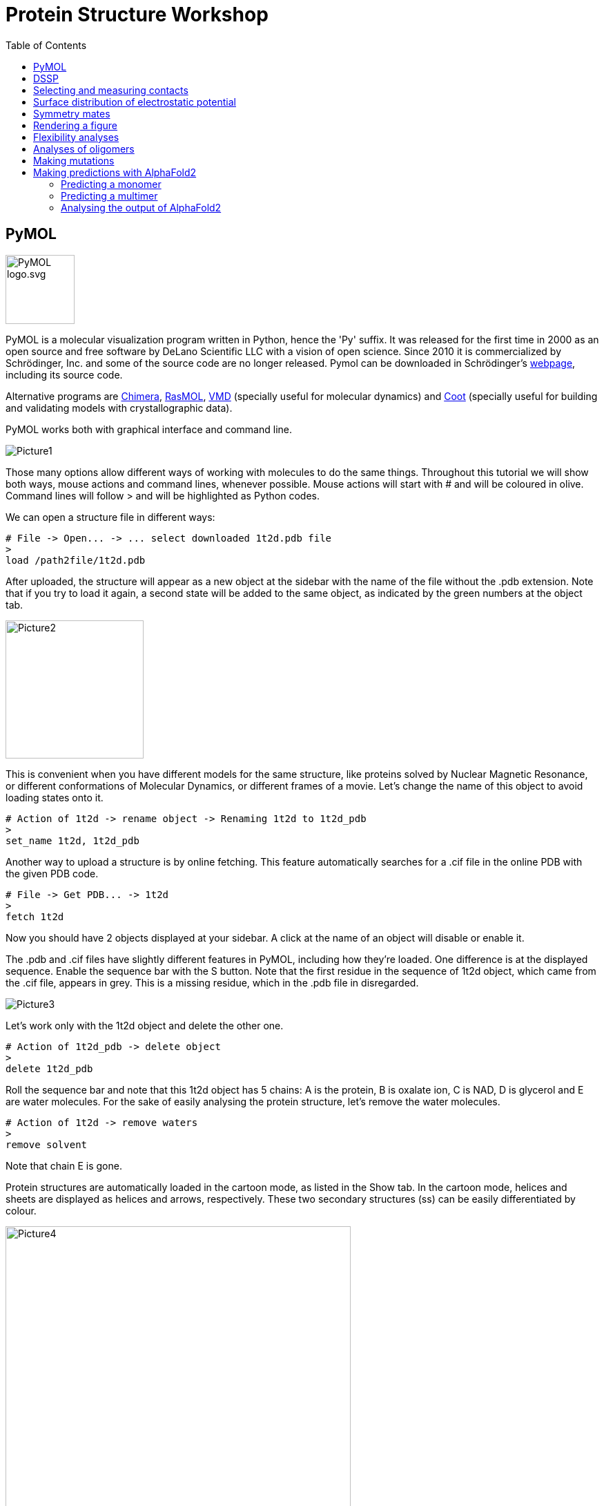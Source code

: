 = Protein Structure Workshop
:icons: font
:source-highlighter: rouge
:toc: left


== PyMOL
image::Pictures/PyMOL_logo.svg.png[width=100]
PyMOL is a molecular visualization program written in Python, hence the 'Py' suffix.
It was released for the first time in 2000 as an open source and free software by DeLano Scientific LLC with a vision of open science.
Since 2010 it is commercialized by Schrödinger, Inc. and some of the source code are no longer released.
Pymol can be downloaded in Schrödinger's link:https://pymol.org/2/[webpage], including its source code.

Alternative programs are link:https://www.cgl.ucsf.edu/chimera/[Chimera], link:http://www.openrasmol.org/[RasMOL], link:https://www.ks.uiuc.edu/Research/vmd/[VMD] (specially useful for molecular dynamics) and
link:https://www2.mrc-lmb.cam.ac.uk/personal/pemsley/coot/[Coot] (specially useful for building and validating models with crystallographic data).

PyMOL works both with graphical interface and command line.

image::Pictures/Picture1.png[]

Those many options allow different ways of working with molecules to do the same things.
Throughout this tutorial we will show both ways, mouse actions and command lines, whenever possible.
Mouse actions will start with # and will be coloured in [olive]#olive#.
Command lines will follow > and will be highlighted as Python codes.


We can open a structure file in different ways:
[source,python]
----
# File -> Open... -> ... select downloaded 1t2d.pdb file
>
load /path2file/1t2d.pdb
----

After uploaded, the structure will appear as a new object at the sidebar with the name of the file without the .pdb extension.
Note that if you try to load it again, a second state will be added to the same object, as indicated by the green numbers at the object tab.

image::Pictures/Picture2.png[width=200]

This is convenient when you have different models for the same structure, like proteins solved by Nuclear Magnetic Resonance, or different conformations of Molecular Dynamics, or different frames of a movie.
Let's change the name of this object to avoid loading states onto it.

[source,python]
----
# Action of 1t2d -> rename object -> Renaming 1t2d to 1t2d_pdb
>
set_name 1t2d, 1t2d_pdb
----

Another way to upload a structure is by online fetching.
This feature automatically searches for a .cif file in the online PDB with the given PDB code.
[source,python]
----
# File -> Get PDB... -> 1t2d
>
fetch 1t2d
----

Now you should have 2 objects displayed at your sidebar.
A click at the name of an object will disable or enable it.

The .pdb and .cif files have slightly different features in PyMOL, including how they're loaded.
One difference is at the displayed sequence.
Enable the sequence bar with the S button.
Note that the first residue in the sequence of 1t2d object, which came from the .cif file, appears in grey.
This is a missing residue, which in the .pdb file in disregarded.

image::Pictures/Picture3.png[]

Let's work only with the 1t2d object and delete the other one.
[source,python]
----
# Action of 1t2d_pdb -> delete object
>
delete 1t2d_pdb
----
Roll the sequence bar and note that this 1t2d object has 5 chains: A is the protein, B is oxalate ion, C is NAD, D is glycerol and E are water molecules.
For the sake of easily analysing the protein structure, let's remove the water molecules.
[source,python]
----
# Action of 1t2d -> remove waters
>
remove solvent
----
Note that chain E is gone.

Protein structures are automatically loaded in the cartoon mode, as listed in the Show tab.
In the cartoon mode, helices and sheets are displayed as helices and arrows, respectively.
These two secondary structures (ss) can be easily differentiated by colour.

image::Pictures/Picture4.png[width=500]

[source,python]
----
# Color of 1t2d -> by SS -> choose first option
>
color red, ss h
color yellow, ss s
color green, ss l+''
----
== DSSP

The secondary structures assigned by PyMOL are rather simple and don't distinguish between different types of helices, sheets or loops.
It may also deviate a little from different versions of PyMOL.
The standard, and more rigorous, method to assign secondary structures is called link:https://swift.cmbi.umcn.nl/gv/dssp/[DSSP], an acronym for Define Secondary Structure of Proteins.
Connected to slurm, we need to briefly install the dssp program.
Then go to the workshop's folder, create a folder for you and copy the scripts we are going to use to your folder.
[source,sh]
----
pip install dssp-wsl
cd /filer/projekte/protein_structure_workshop/
mkdir amanda
cd amanda
cp ../scripts/* .
----

The dssp program outputs lots of information on hydrogen bonds and other geometrical features taken from the protein coordinates and used to assign the secondary structures
(more information link:https://swift.cmbi.umcn.nl/gv/dssp/[here]).
It also outputs information on solvent accessibility, but we are only interested on the assigned ss, so we will clean up the output file from dssp to use as in input to PyMOL.
[source,sh]
----
>
mkdssp -i 1t2d.pdb -o 1t2d.dssp  // <1>
bash ssinfo.sh 1t2d.dssp // <2>
----
<1> runs the dssp program.
<2> cleans the dssp output.

We can now easily process this information into a coloured matrix to indicate ss into a plot and into PyMOL. We will do this with two python scripts.
They both take a list of files to process as in input.
This list of files is simply a list of the name of the files we just created, follow by the name of the monomers or chains that they contain.
So first create a file named "dsspfileslist.txt" and write the following in it:
[source,sh]
----
>
vi dsspfileslist.txt
----
----
1t2d_dssp.txt monomerA
----
This way of processing files is handy to compare different structures and monomers, where each line corresponds to one entry.
But for us, it just takes one file with one monomer.
Now we can create a colour map and an input file for PyMOL.
[source,sh]
----
>
python plot_dssp_colorbars.py dsspfileslist.txt
python dssp2pymol.py dsspfileslist.txt
----
Take a look at the python scripts you just used.
At the top of them there is a HEX colour code that you can change as you prefer.
You must have two output files now. monomerA_dssp.png is a figure with a coloured matrix indicating the ss,

image::Pictures/Picture5.png[width=500]

and 1t2d_dssp.pml is a file with commands to be read by PyMOL.
Let's open it with PyMOL.
[source, python]
----
# File -> Open... -> 1t2d_dssp.pml
>
load /path2file/1t2d_dssp.pml
----
Let's compare both ways of coloring in PyMOL.
Duplicate the 1t2d object and color it again as default by PyMOL.
[source,python]
----
# Action of 1t2d -> copy to object -> new
# Color of obj01 -> by SS -> choose first option
>
copy obj01, 1t2d
color red, obj01 and ss h
color yellow, obj01 and ss s
color green, obj01 and ss l+''
----

image::Pictures/Picture6.png[]

Note how some strange helical turns are differently assigned by DSSP. When you are finished comparing the structures, delete obj01.
[source, python]
----
# Action of obj01 -> delete object
>
delete obj01
----

Another common way of coloring the protein structure is by the residues count.
From blue to red in a rainbow scale.
[source,python]
----
# Color of 1t2d -> spectrum -> rainbow
>
spectrum count, rainbow, 1t2d
----

image::Pictures/Picture6b.png[width=500]

From the python script, it is clear how any color can be selected using HEX codes with the command line. But any color can be created with mouse actions as well.
[source,python]
----
# Settings -> Colors... -> Red 0,17 Green 0,66 Blue 0,74 Name NewBlue -> Apply
>
set_color NewBlue, [43, 168, 189]
----

== Selecting and measuring contacts

In the view mode of the mouse, click the left button and move to rotate the protein structure.
Click the right button and move to zoom in and out.
Other mouse functions together with keyboard shortcuts are possible, but they vary with mouse type.
Make sure the Selecting mode displays Residues. Clicking on it again will change to other selection options.
Rotating the structure, see if you can find and select the first residue.
The first residue can also be selected at the sequence bar.
Now see if you can identify and select the alternating six beta strands and  five alpha helices that form the Rossmann folding.
Color the entire protein in white and highlight the Rossmann coloring its ss.
[source,python]
----
# Color of 1t2d -> grays -> white
# in the sequence bar select residues 1-149
# Action of (sele) -> rename selection -> Renaming sele to Rossmann
# Color of (Rossmann) -> by ss -> first option
>
color white, 1t2d
select Rossmann, 1t2d and resid 1-149
color red, Rossmann and ss h
color yellow, Rossmann and ss s
color green, Rossmann and ss l+''
----

image::Pictures/PictureA.png[width=500]

Note that NAD lies right above the Rossmann fold and let's color it regarding its atoms.
[source,python]
----
# select the NAD molecule
# Action of (sele) -> rename selection -> Renaming sele to NAD
# Color of (NAD) -> by element -> first option
>
select NAD, 1t2d and resname NAD
color atomic, NAD and (not element C)
----

image::Pictures/PictureB.png[width=500]

Now, find the residues that make polar contacts with NAD
[source, python]
----
# Action of (NAD) -> find -> polar contacts -> to other atoms in object
>
dist Hbonds, (NAD), 1t2d, mode=2
----
This created dashed lines to all hydrogen bonds found between NAD and the rest of the object.
But some lines point to nothing. Let's find out what are at the other end of these lines.
[source,python]
----
# Action of (NAD) -> modify -> around -> residues within 4 A
# Show of (NAD) -> sticks
>
select aroundNAD, byres all within 4 of (NAD)
show sticks, aroundNAD
----
Try to identify exactly which residues make hydrogen bonds with NAD.
[source,python]
----
# select residues contacting NAD
# Action of (sele) -> rename selection -> Renaming sele to resbond
# Hide of (1t2d) -> sticks
# Show of (resbond) -> sticks
# Show of (NAD) -> sticks
>
select resbond, resid 13+14+34+66+80+124+126+149
hide sticks, 1t2d
show sticks, resbond or NAD
----

image::Pictures/PictureC.png[width=500]

Note that all residues contacting the NAD molecule come from loops of the Rossmann fold, except those contacting the first helix of the folding.
Let's measure the distance for this interaction between the phosphate of the NAD molecule and nitrogen of the first residues in the helix.
[source,python]
----
# Mouse Mode Viewing and Selecting Atoms
# Wizard -> Measurement -> pick the first atom -> pick the second atom -> Done
>
dist measurement1, /1t2d/A/A/ILE`14/N, /1t2d/C/A/NAD`323/O1N
----

== Surface distribution of electrostatic potential [[APBS]]

Helices have an eletric dipole that can be particularly attractive.
The eletrostatic potential of a molecule can be calculated in PyMOL with the APBS plugin.
APBS stands for Adaptative Poisson-Boltzmann Solver.
It's a program to numerically solve the rearrangement of charges of a molecule surrounded by a solvent with ions and dielectric properties.

.Redistribution of charges of the solid in response to the charges of the solvent [source: link:https://en.wikipedia.org/wiki/Poisson%E2%80%93Boltzmann_equation[wikipedia]].
image::Pictures/PicturePB_wikipedia.jpg[]

Let's calculate the distribution of the electrostatic potential at the surface of the first helix of the Rossmann fold.
[source,python]
----
# select residues 12-25
# Action of (sele) -> rename selection -> Renaming sele to helix1
# Plugin -> APBS Electrostatics -> Selection polymer & (helix1) -> Yes
>
select helix1, resid 12-25
from pmg_tk.startup.apbs_gui.creating import pdb2pqr_cli
from pmg_tk.startup.apbs_gui.electrostatics import map_new_apbs
pdb2pqr_cli("prepared01", "(helix1)", options=["--ff", "amber"])
map_new_apbs("apbs_map01", "prepared01")
ramp_new apbs_ramp01, apbs_map01, [-5,0,5]
set surface_ramp_above_mode, 1, prepared01
set surface_color, apbs_ramp01, prepared01
show surface, prepared01
----

image::Pictures/PictureD.png[width=500]

Note how the beginning of the helix is more positive (or acidic), which attracts the negatively charged phosphates, and the end of the helix is more negative (or basic).

We should also analyse the electrostatic potential for this entire protein chain.
[source,python]
----
# Plugin -> APBS Electrostatics -> Selection polymer & 1t2d -> Yes -> Yes
>
from pmg_tk.startup.apbs_gui.creating import pdb2pqr_cli
from pmg_tk.startup.apbs_gui.electrostatics import map_new_apbs
pdb2pqr_cli("prepared02", "1t2d", options=["--ff", "amber"])
map_new_apbs("apbs_map02", "prepared02")
ramp_new apbs_ramp02, apbs_map02, [-5,0,5]
set surface_ramp_above_mode, 1, prepared02
set surface_color, apbs_ramp02, prepared02
show surface, prepared02
----

image::Pictures/PictureE.png[width=500]

Note how NAD sits in a very acidic pocket.
And note that there is another very acidic region, possibly a region for binding something else.

== Symmetry mates

By the way, we forgot that this protein actually forms a biological tetramer!
We were looking only at the asymmetric unit.
Let's generate its symmetry mates.

image::Pictures/PictureF.png[width=500]

[source,python]
----
# Action of 1t2d -> generate -> symmetry mates -> within 4 A
>
symexp sym, 1t2d, (1t2d), 4
----
This generates many new objects, each with one symmetric monomer of the original 1t2d, the asymmetric unit.
Try to find out the real monomers, which form a tetramer with 1t2d, and delete the other ones, which form the crystal lattice.

link:https://www.ebi.ac.uk/msd-srv/prot_int/cgi-bin/piserver[PDBePISA] helps us to verify the biological assembly.
PISA stands for Protein Interfaces, Surfaces, and Assemblies.
It is an online tool provided by PDB Europe.
Given a pdb file, it provides information on protein interfaces, solvent accessibility, ligand binding sites and biological assemblies.

Last, run APBS for the three other monomers forming the tetramer, and check if the most charged surfaces are now satisfied with counter charges.
Note how the NAD pockets are still exposed.

image::Pictures/PictureG.png[width=500]

== Rendering a figure

Finally, PyMOL allows you to explore your artistic skills and render a clear and appealing figure for publication.
In this example, we focus on the interaction of the NAD molecule with the first helix of the Rossmann fold.
See if you can reproduce this image:

image::Pictures/Picture7.png[]

First, choose a position where the main characters are centralized.
Choose colors that highlight the main characters, and prefer to show only the necessary.
[source,python]
----
>
color white, 1t2d and not NAD
color salmon, Rossmann and ss h
color paleyellow, Rossmann and ss s
color palegreen, Rossmann and ss l+''
color red, obj01, helix1
hide everything, prepared02
show surface, prepared02 and resid 12-15
show sticks, 1t2d and resid 13-14 and (name c,n,ca)
create obj01, 1t2d and resid 10-25
dist H1NADbonds, NAD, helix1, mode=2
hide labels, H1NADbonds
----

Now make the background white and use transparency effects to highlight only main objects.
[source, python]
----
# Display -> Background -> White
# Setting -> Transparency -> Surface -> 50%
# Setting -> Transparency -> Cartoon -> 20% <1>
>
bg_color white
set transparency, 0.5
set cartoon_transparency, 0.2, 1t2d <1>
set cartoon_transparency, 0.0, obj01
----

<1> With mouse commands, the transparency effect can only be applied to types of representation (surface, cartoon, sticks ...).
But with command line, the transparency can be applied to different objects.


Finally, PyMOL has a link:https://pymolwiki.org/index.php/Ray[ray] option to render images with better quality.
There are four different ray modes (check the ray link), which we will use for different parts of the image.
Remember to hide the sequence bar, so all the partial images have all the same size when they are rendered.
Hide also light effects for a clearer image.
[source, python]
----
# Setting -> Rendering -> Shadows -> None
# Display -> Specular reflections (untick)
# Draw/Ray -> Ray(Slow) -> Save picture to file -> img1.png
# Setting -> Edit All... -> ray_trace_mode set to 1
# Disable object prepared02
# Hide of 1t2d -> cartoon
# Draw/Ray -> Ray(Slow) -> Save picture to file -> img2.png
# Setting -> Edit All... -> ray_trace_mode set to 2
# Disable object obj01
# Draw/Ray -> Ray(Slow) -> Save picture to file -> img3.png
>
set ray_shadows, 0
set specular, off
Ray
png img1.png, dpi=300
set ray_trace_mode, 1
disable prepared02
hide cartoon, 1t2d
ray
png img2.png, dpi=300
set ray_trace_mode, 2
disable obj01
ray
png img3.png, dpi=300
----
Use your favourite program to edit the images together and add labels.

== Flexibility analyses [[flex]]

Proteins are flexible molecules.
This aspect is essential for their function, and it cannot be overseen by experiments.
Sometimes, high flexibility hinders the acquisition of a structure, as it is the case for proteins with Intrinsically Disordered Regions (IDR).
Other times, the flexibility can be quantified and this data is stored in the coordinates files as well.
For protein structures solved by Nuclear Magnetic Resonance (NMR), a single pdb file contains several models (usually 20), corresponding to different conformations.

As we are going to work with another protein, let's first save our current PyMOL session and start a new one.
[source,python]
----
# File -> save session -> 1t2d.pse
# CLose PyMOL
>
save 1t2d.pse
quit()
----

And now, let's check the structure of At3g01050, a ubiquitin-fold protein from Arabidopsis thaliana solved by solution NMR.
[source, python]
----
# Open PyMOL
# File -> Get PDB... -> 1se9
>
pymol
fetch 1se9
----
1se9 object was loaded with 20 states, corresponding to 20 models.
They are usually observed superposed.
[source,python]
----
# Action of 1se9 -> state -> all state
>
set all_states, on, 1se9
----
Color by secondary structure again and note how loops are more flexible than helices and sheets.

image::Pictures/PictureH.png[width=500]

In another way, structures from x-ray diffraction carry Atomic Displacement Parameter (ADP), proportional to the amount of smearing of the electron density.
The emperature factor, or B factor, or Debye-Waller factor, is a single parameter per atom.
It is the average displacement around each atom's position.
Higher B factors indicate higher flexibility.

For example, let's check a protein with a TIM barrel motif.
Delete everything and fetch the code 4pc8.
[source, python]
----
# Action of all -> delete everything
# File -> Get PDB... -> 4pc8
>
delete all
fetch 4pc8
----

There are three different ways of visualizing temperature factors with PyMOL.

image::Pictures/Picture8.png[]

[source, python]
----
# Color of 4pc8 -> spectrum -> b-factors <1>
# Action of 4pc8 -> preset -> b factor putty <2>
>
spectrum b, rainbow, 4pc8 <3>
cartoon putty, 4pc8
hide cartoon, 4pc8
show spheres, 4pc8
remove solvent
alter all, vdw=b/50 <4>
rebuild
----
<1> The first is by changing the color by the B factor, and this can be done with any type of representation (cartoon, sticks, surface,...).
<2> The second is by showing a tube-like structure with radius proportional to the B factors of the alpha carbons.
<3> With command line, the rainbow keyword represents a color scale.
Other color scales can be found link:https://pymolwiki.org/index.php/Spectrum[here].
<4> The third method is by showing spheres, whose radius are proportional to the B factors.
Unfortunately, it can only be applied with command lines.
Note that the divisor can be changed for better visualization.

If a structure has enough resolution, anisotropic ADPs may be given, consisting of 6 parameters per atom.
In this case, the atomic displacement can be showed as
link:https://pymolwiki.org/index.php/Ellipsoids[ellipsoids] instead, which indicate a directionality in the atomic movement.

Temperature factors can also be plot in a 2D graphic for easier comparison with other structures.
For this we will use slurm and a python script with a special library for handling pdb files,
link:https://biopython.org/wiki/The_Biopython_Structural_Bioinformatics_FAQ[biopython].
Again, this python script takes a list of files as input, and the name of the chain you want to analyse.
So create a text file called "pdbfileslist.txt" with just one line and two columns, one for the name of the file and the other for the name of the chain to be considered, as below.
[source, sh]
----
4pc8.pdb A
----
Load the required libraries before and run the python script plot_bfactor.py as follows.
[source, sh]
----
>
module load matplotlib
python plot_bfactor.py pdbfileslist.txt
----
The output shows the B factor per residue number.
Check that the highest values correspond to loops of the TIM barrel.

image::Pictures/Picture9.png[width=500]

== Analyses of oligomers [[oligo]]

Protein oligomers are more common in nature than monomers link:https://www.ncbi.nlm.nih.gov/pmc/articles/PMC6925524/[(Gwyther et al. 2019)].
Here we will look at a heptamer, check its interfaces with PyMOL and create a heat map for its contacts.

Before starting new, make sure to save your current session and start a new one.
Fetch the pdb 1i8f, remove waters and color the object by chain.
[source, python]
----
# File -> Get PDB... -> 1i8f
# Action of 1i8f -> remove waters
# Color of 18f -> by chain
>
fetch 1i8f
remove solvent
util.cbc 1i8f
----

Find polar contacts between chain A and B and show the participating residues in sticks.
[source, python]
----
# Mouse selection mode Chain -> select chains A and B
# Action of (sele) -> rename selection -> Renaming sele to AandB
# Action of (AandB) -> find -> polar contacts -> between chains
# Show of (AandB) -> sticks
# Mouse selection mode Residues -> select residues connected by the dashes
# Action of (sele) -> rename selection -> Renaming sele to polar
# Hide of (AandB) -> sticks
# Show of (polar) -> sticks
# Color of (polar) -> by element -> first option
>
select polar, byres ((chain B and (donors or acceptors)) within 3.5 of (chain A and (donors or acceptors))) or ((chain A and (donors or acceptors)) within 3.5 of (chain B and (donors or acceptors)))
show sticks, polar
dist polarbonds,(chain A within 3.5 of chain B),(chain B within 3.5 of chain A), mode=2
color atomic, polar and (not element C)
----

Note that not all residues in the interface between chains make hydrogen bonds.
At least, hydrogen bonds as defined by link:https://pymolwiki.org/index.php/Displaying_Biochemical_Properties[PyMOL]
, which takes geometrical features into consideration and doesn't really finds lone pairs of electrons and protons.
The find button, or the link:https://pymolwiki.org/index.php/Distance[distance command],
identifies interactions based on geometry and standard atomic charges depending on the chosen mode, like polar or any contacts.
Among the residues that are close to each other at the interface, we can select hydrophobic ones, besides the ones making polar contacts.
[source, python]
----
# Mouse selection mode Chain -> select chains B and C
# Action of (sele) -> rename selection -> Renaming sele to BandC
# Action of (BandC) -> find -> any contacts -> between chains within 3.5 Å
# Show of (BandC) -> sticks
# Mouse selection mode Residues -> select hydrophobic residues connected by the dashes
# Action of (sele) -> rename selection -> Renaming sele to hydrophobic
# Hide of (BandC) -> sticks
# Action of BandC_interchain_any -> delete
# Show of (hydrophobic) -> sticks
# Color of (hyrdophobic) -> oranges -> orange
>
select hydrophobic, (resn ala+gly+val+ile+leu+phe+met) and ((byres chain B within 3.5 of chain C) or (byres chain C within 3.5 of chain B))
show sticks, hydrophobic
color orange, hydrophobic
----

image::Pictures/Picture10.png[]

A map of contacts can be very helpful to identify interchain contacts as well.
We can generate it using the biopython library again.
Similar to the analysis of B factors, first create a file "pdbfileslist_cm.txt", which contains a list of files and names of the chains you want to consider.
In this case there are two chains per entry, for the x axis and for the y axis.
Let's make two plots. One of interchain contacts and another of intrachain contacts.
[source,sh]
----
1i8f.pdb A A
1i8f.pdb A B
----
And now run the python script.
[source,sh]
----
>
python plot_cm.py pdbfileslist_cm.txt
----
This plots a heatmap of distances between alpha carbons of each residue of the chosen chains.
In the interchain contact map, close parallel lines (at the N terminal) indicate an alpha helix structure, antiparallel indicate neighbour beta strands
and parallel lines far from the main diagonal indicate a second beta strand in the beta sheet.

image::Pictures/Picture11.png[]

Besides contacting residues, we can look at the shape of the interface, back with PyMOL.
The surface is calculated in link:https://pymolwiki.org/index.php/Surface[PyMOL]
as the area accessible to a rolling a ball, like a solvent molecule would do.
The radius of this ball is previously defined and usually relates to the radius of a water molecule, typically 1.4 Å.

.Illustration of the calculation of solvent accessible surfaces [source: link:https://en.wikipedia.org/wiki/Accessible_surface_area[wikipedia]].
image::Pictures/Picture_RollingBall_wikipedia.png[width=200]

[source, python]
----
# Mouse selection mode Chain -> select chain D
# Action of (sele) -> copy to object -> new
# Mouse selection mode Chain -> select chain E
# Action of (sele) -> copy to object -> new
# Show of obj01 -> surface
# Show of obj02 -> surface
>
create obj01, 1i8f and chain D
create obj02, 1i8f and chain E
show surface, obj01
show surface, obj02
----

Rolling the wheel of the mouse, or using the link:https://pymolwiki.org/index.php/Clip[clip] command, you can observe the objects in slices.
Note how knobs and holes on the surfaces complement themselves.


Check also how the distribution of electrostatic potential at the surface of neighbouring chains complement themselves using the method we learnt (<<APBS>>).
[source,python]
----
# select chain F
# Action of (sele) -> rename selection -> Renaming sele to chainF
# Plugin -> APBS Electrostatics -> Selection polymer & (chainF) -> Yes
# select chain G
# Action of (sele) -> rename selection -> Renaming sele to chainF
# Plugin -> APBS Electrostatics -> Selection polymer & (chainG) -> Yes
>
from pmg_tk.startup.apbs_gui.creating import pdb2pqr_cli
from pmg_tk.startup.apbs_gui.electrostatics import map_new_apbs
select chainF, chain F
pdb2pqr_cli("prepared01", "(chainF)", options=["--ff", "amber"])
map_new_apbs("apbs_map01", "prepared01")
ramp_new apbs_ramp01, apbs_map01, [-5,0,5]
set surface_ramp_above_mode, 1, prepared01
set surface_color, apbs_ramp01, prepared01
show surface, prepared01
select chainG, chain G
pdb2pqr_cli("prepared02", "(chainG)", options=["--ff", "amber"])
map_new_apbs("apbs_map02", "prepared02")
ramp_new apbs_ramp02, apbs_map02, [-5,0,5]
set surface_ramp_above_mode, 1, prepared02
set surface_color, apbs_ramp02, prepared02
show surface, prepared02
----

image::Pictures/Picture12.png[]

Last, generate the surface of electrostatic potential distribution for the entire heptamer.
----
# Plugin -> APBS Electrostatics -> Selection polymer & (1i8f) -> Yes
>
pdb2pqr_cli("prepared03", "(1i8f)", options=["--ff", "amber"])
map_new_apbs("apbs_map03", "prepared03")
ramp_new apbs_ramp02, apbs_map03, [-5,0,5]
set surface_ramp_above_mode, 1, prepared03
set surface_color, apbs_ramp03, prepared03
show surface, prepared03
----

Compare the electrostatic surface of the entire heptamer with the surface of only one of its chains.
Note how the charge distribution differs greatly at both sides of this doughnut-shaped protein.
It makes this protein a strong dipole.
Can you imagine what is its link:https://www.pnas.org/doi/full/10.1073/pnas.091102298[function]?

image::Pictures/Picture13.png[]


== Making mutations

With PyMOL we can easily mutate a residue or rebuild a fragment.
It even fixes bad contacts!
These tools can be used to make homology models.
Meaning build a protein model by comparison with a homologous protein that already has an available structure.
In this exercise we will make single residue mutations in two of the proteins we analysed, 4pc8 and 1i8f.

Let's start with 4pc8, the TIM barrel example.
The name TIM barrel comes from the first enzyme identified with this motif, the triose-phosphate isomerase (TIM).
The TIM barrel is evolutionary old and ubiquitous in nature, but the proteins possessing this motif are highly diverse in sequence
link:https://www.sciencedirect.com/science/article/pii/S0022283602006496?casa_token=gRlbbpLcRT8AAAAA:OTqQvYxPEpQERNMg0N0cQqDbzNJ_pHKWYd-eWYyy7aQ3lwMSqsgDmmT5aNrMXZ9kxk4t_OKL24c[[Nagano et al. 2002]].
The great majority of them are enzymes and the catalytic site is always regulated by the loops of the top of the barrel, whereas the loops at the bottom help stabilising the structure.

4pc8 is the structure of a monomeric TIM barrel resulting of an
link:https://onlinelibrary.wiley.com/iucr/doi/10.1107/S2053230X16007548[evolutionary study] on mutations of TIM.
It is accompanied by another solved structure, 4pcf, which has 4 mutations compared to 4pc8.
One of these mutations, Q65L, at the top loops of the barrel, affects flexibility and enzymatic activity.
So let's compare the B factors of both structures.
Check that you have 4pcf.cif in your folder and add an entry to our "pdbfileslist.txt" file.
[source, sh]
----
4pc8.pdb A
4pcf.cif A
----
And run the plot_bfactor.py script again.
[source, sh]
----
>
python plot_bfactor.py pdbfileslist.txt
----

image::Pictures/Picture14.png[width=500]

Note how 4pcf has a globally lower B factor than 4pc8.
4pcf has also a lower resolution than 4pc8, so it is hard to conclude from that alone that residues in 4pcf are really less flexible.
But we can still make some comparisons.
Look how residue 65 has a much higher B factor in 4pcf than in 4pc8, relative to the rest of the structure.
On the other hand, the region around residue 15 has a much higher B factor in 4pc8 than in 4pcf, relative to the rest of the structure.

Let's compare them with PyMOL
[source, python]
----
# File -> Get PDB... -> 4pc8
# File -> Get PDB... -> 4pcf
# Action of all -> remove waters
>
fetch 4pc8
fetch 4pcf
remove solvent
----

Contrary to 4pc8, 4pcf has three monomers in its asymmetric unit, but its biological unit is still a monomer.
So let's take one of the monomers of 4pcf and forget about the others to facilitate our lives.
[source,python]
----
# Select chain A of 4pcf
# Action of (sele) -> copy to object -> new
# Action of obj01 -> rename object -> to 4pcf_A
# Disable 4pcf
>
create 4pcf_A, 4pcf and chain A
disable 4pcf
----

Now we superpose both structures.
[source,python]
----
# Action of 4pcf_A -> align -> to molecule -> 4pc8
# Action of 4pc8 -> center
>
align 4pcf_A, 4pc8
center 4pc8
----
This superposes both structures to a least Root Mean Squared Deviation (RMSD) of all alpha carbons that could be aligned.
If you use the mouse commands, it also outputs a sequence alignment, indicating which group of residues are being superposed.
As it is a global superposition, sometimes very flexible regions affect the superposition negatively.
You can also choose to superpose only parts of the protein.
Let's superpose only the beta barrel.
[source, python]
----
# Select the residues of 4pc8 in the beta barrel
# Action of (sele) -> rename selection -> to bsheet_4pc8
# Select the residues of 4pcf in the beta barrel
# Action of (sele) -> rename selection -> to bsheet_4pcf
# Action of bsheet_4pcf -> align -> to selection -> bsheet_4pc8
>
select bsheet_4pc8, 4pc8 and ss s
select bsheet_4pcf, 4pcf_A and ss s
align bsheet_4pcf, bsheet_4pc8
----
Ok! Let's check the mentioned  mutation and how it changes polar contacts.
[source,python]
----
# Select residue 65 of 4pcf_A
# Action of (sele) -> find -> polar contacts -> to other atoms in object
# Select residue 65 of 4pc8
# Action of (sele) -> find -> polar contacts -> to other atoms in object
>
dist Hbonds_4pcf, 4pcf_A and resid 65, 4pcf_A, mode=2
dist Hbonds_4pc8, 4pc8 and resid 65, 4pc8, mode=2
----

Note how the Q65L mutation affects a neighbour loop, which is close to the active site.
Leucine65 in 4pc8 can only make a hydrogen bond through its main atoms with the next beta strand.
On the other hand, Glutamine65 in 4pcf makes 2 hydrogen bonds with the first beta strand of the barrel, making it a tighter packing.

Although 4pcf and 4pc8 have 4 single mutations, this one is regarded as key by the authors of the study.
Let's mutate the Glutamine65 of 4pcf to a Leucine!
[source,python]
----
# Wizard -> Mutagenesis -> Pick Glutamine65 of 4pcf_A -> Mutato to Gln -> change states to find a rotamer without clashes -> Apply -> Done
# Enable 4pc8
# Wizard -> Sculpting -> Pick one atom of the new Leucine65 -> and pull it around with command + mouse motions
# File -> Export Molecule -> 4pcf_A
>
----
Does your mutated 4pcf look more similar to 4pc8?

image::Pictures/Picture15.png[]

Let's mutate the second protein now, the heptamer.
Don't forget to save your current session before starting a new one.
We have seen how important it is for beta strands to complement each other.
Let's try to disrupt a beta strand from the interface between monomers, and see if the oligomerization is affected.
[source, python]
----
# File -> Get PDB... -> 1i8f
# Action of all -> remove waters
>
fetch 1i8f
remove solvent
----

Focus on the intrachain polar bonds and the intrachain contact map that we've seen before (<<oligo>>).
Try to choose a key residue from last beta strand of chain A, which could disrupt its own beta strand and oligomerization interface.

You possibly foun Isoleucine76.
Let's mutate it to a Proline.
Proline is the only residue whose lateral chain closes back with its main chain.
This forces the peptide bond to form different angles and also takes the last free proton from the amino group, preventing hydrogen bonds with other atoms.
Try to go over the mutagenesis steps again and make the mutation I76P.
Pay attention to changes in the beta strand after sculpting and find for polar contacts again.
Do you see any difference?

image::Pictures/Picture16.png[]

== Making predictions with AlphaFold2

Running AlphaFold is much easier than understanding it.
It takes only one fasta file and one command line.
Besides a few parameters that can be changed, AlphaFold runs have only two main options - for monomers or multimers.
We will try both with the same mutants we created before.

=== Predicting a monomer

First the TIM barrel example, a monomer.
In the PDB webpage check the fasta sequence of 4pcf and create a fasta file with the mutation, 4pcf_Q65L.fasta.
[source,sh]
----
>4pcf_Q65L
MSKPQPIAAANWKSGSPDSLSGLIDLFNSTSINHDVQCVVASTFVHLAMT
KERLSHPKFVIAALNAGNTDALASLKDFGVNWIVLGHFERRWYYGETNEI
VADKVAAAVASGFMVIACIGETLQERESGRTAVVVLTQIAAIAKKLKKAD
WAKVVIAYEPVWAIGTGKVVTPQQAQEAHALIRSWVSSKIGADVAGELRI
LYGGSVNGKNARTLYQQRDVNGFLAGLKPEFVDIIKATQ
----

The AlphaFold command needs many input parameters, but most of them concern the databases, which are installed in IPK's server, and only three of them need actual changing.
So, because it's a very long but standard command we will use a standard bash file already in the folder of the workshop, monomer.sbatch,
 which after the corresponding changes we can name "4pcf_Q65L.sbatch".
[source,sh]
----
#!/bin/bash <1>

#SBATCH --auks=yes <2>
#SBATCH --partition=gpu
#SBATCH --gpus=1 <3>
#SBATCH --cpus-per-task=16 <3>
#SBATCH --mem=100000 <4>
#SBATCH --output=monomer.out <5>

dbdir=/filer-dg/agruppen/DG/camara/AlphaFold_databases <6>

. /etc/profile.d/modules.sh <7>
module load alphafold
module load cuda-toolkit

export OPENMM_CUDA_COMPILER=/opt/Bio/cuda-toolkit/11.6/bin/nvcc <8>
export SINGULARITY_BIND="/filer,/filer-dg/agruppen/DG/camara/AlphaFold_databases/"

singularity run -B /home/camara/AlphaFold/alphafold/modified_run_alphafold.py:/app/alphafold/run_alphafold.py /opt/Bio/alphafold/2.30.0/bin/alphafold \ <9>
  --max_template_date=2100-01-01 \
  --uniref90_database_path=$dbdir/uniref90/uniref90.fasta \
  --mgnify_database_path=$dbdir/mgnify/mgy_clusters_2022_05.fa \
  --template_mmcif_dir=$dbdir/pdb_mmcif/mmcif_files \
  --obsolete_pdbs_path=$dbdir/pdb_mmcif/obsolete.dat \
  --use_gpu_relax=true \ <10>
  --bfd_database_path=$dbdir/bfd/bfd_metaclust_clu_complete_id30_c90_final_seq.sorted_opt \
  --uniref30_database_path=$dbdir/uniref30/UniRef30_2021_03 \
  --pdb70_database_path=$dbdir/pdb70/pdb70 \
  --fasta_paths=/home/camara/AlphaFold/workshop/monomer.fasta \ <11>
  --model_preset=monomer_ptm \ <12>
  --data_dir=$dbdir \
  --output_dir=/filer-dg/agruppen/DG/camara/AlphaFold_models/workshop/ <13>
----

<1> Usual first line of bash files indicating the operating system to use bash to interpret it.
<2> Some sbatch commans to send this as a job to slurm.
<3> Amount of gpus and cpus to be used. Don't be greedy. This is enough.
<4> Amount of memory required. Change here if your protein is too big and you're running into memory issues.
<5> Change the name of the output file (4pcf_Q65L.out). It stores some information on the alphafold run.
<6> Indicating where the databases are installed.
<7> Loading some required modules,
<8> And exporting some paths.
<9> The actual call for AlphaFold, and lots of paths for the databases below.
<10> To relax the model or not. Keep it like this.
<11> Change the name and path of the fasta file (/filer/projekte/protein_structure_workshop/amanda/4pcf_Q65L.fasta).
<12> Indicating its predicting a monomer.
<13> Change the path for the output, to your folder inside the workshop's folder (/filer/projekte/protein_structure_workshop/amanda).

Now we're ready to send the job to slurm:
[source,sh]
----
sbatch 4pcf_Q65L.sbatch
----

Done! Now we wait.
Meanwhile, check if your job is already running or waiting in the queue
[source,sh]
----
squeue --me
----

You can also check if the output is being generated.
[source,sh]
----
ls /filer/projekte/protein_structure_workshop/amanda/
----

Or go ahead and run control predictions of the original fasta sequences of 4pcf and 4pc8.

=== Predicting a multimer

Our oligomeric protein example is 1i8f. Let's see how AlphaFold predicts our mutation for disruption of oligomerization.

Create a fasta file with seven fasta entries for each monomer we want to include in the prediction, 1i8f_I76P.fasta.
And don't forget to change residue 76.

[source, sh]
----
>1I8F_I76P_A
MASDISKCFATLGATLQDSIGKQVLVKLRDSHEIRGILRSFDQHVNLLLEDAEEIIDGNVYKRGTMVVRGENVLFPSPVPG
>1I8F_I76P_B
MASDISKCFATLGATLQDSIGKQVLVKLRDSHEIRGILRSFDQHVNLLLEDAEEIIDGNVYKRGTMVVRGENVLFPSPVPG
>1I8F_I76P_C
MASDISKCFATLGATLQDSIGKQVLVKLRDSHEIRGILRSFDQHVNLLLEDAEEIIDGNVYKRGTMVVRGENVLFPSPVPG
>1I8F_I76P_D
MASDISKCFATLGATLQDSIGKQVLVKLRDSHEIRGILRSFDQHVNLLLEDAEEIIDGNVYKRGTMVVRGENVLFPSPVPG
>1I8F_I76P_E
MASDISKCFATLGATLQDSIGKQVLVKLRDSHEIRGILRSFDQHVNLLLEDAEEIIDGNVYKRGTMVVRGENVLFPSPVPG
>1I8F_I76P_F
MASDISKCFATLGATLQDSIGKQVLVKLRDSHEIRGILRSFDQHVNLLLEDAEEIIDGNVYKRGTMVVRGENVLFPSPVPG
>1I8F_I76P_G
MASDISKCFATLGATLQDSIGKQVLVKLRDSHEIRGILRSFDQHVNLLLEDAEEIIDGNVYKRGTMVVRGENVLFPSPVPG
----

Then adapt the multimer.sbatch example with the proper names of files and paths.

[source,sh]
----
#!/bin/bash

#SBATCH --auks=yes
#SBATCH --partition=gpu
#SBATCH --gpus=1
#SBATCH --cpus-per-task=16
#SBATCH --mem=100000
#SBATCH --output=multimer.out <1>

dbdir=/filer-dg/agruppen/DG/camara/AlphaFold_databases

. /etc/profile.d/modules.sh
module load alphafold
module load cuda-toolkit

export OPENMM_CUDA_COMPILER=/opt/Bio/cuda-toolkit/11.6/bin/nvcc <8>
export SINGULARITY_BIND="/filer,/filer-dg/agruppen/DG/camara/AlphaFold_databases/"

singularity run -B /home/camara/AlphaFold/alphafold/modified_run_alphafold.py:/app/alphafold/run_alphafold.py /opt/Bio/alphafold/2.30.0/bin/alphafold \
 --max_template_date=2023-03-16 \
 --uniref90_database_path=$dbdir/uniref90/uniref90.fasta \
 --mgnify_database_path=$dbdir/mgnify/mgy_clusters_2022_05.fa \
 --template_mmcif_dir=$dbdir/pdb_mmcif/mmcif_files \
 --obsolete_pdbs_path=$dbdir/pdb_mmcif/obsolete.dat \
 --use_gpu_relax=true \
 --bfd_database_path=$dbdir/bfd/bfd_metaclust_clu_complete_id30_c90_final_seq.sorted_opt \
 --uniref30_database_path=$dbdir/uniref30/UniRef30_2021_03 \
 --pdb_seqres_database_path=$dbdir/pdb_seqres/pdb_seqres.txt \
 --uniprot_database_path=$dbdir/uniprot/uniprot.fasta \
 --fasta_paths=/home/camara/AlphaFold/workshop/multimer.fasta \ <2>
 --model_preset=multimer \ <3>
 --data_dir=$dbdir \
 --output_dir=/filer-dg/agruppen/DG/camara/AlphaFold_models/workshop/ <4>
----

<1> Change the output file to 1i8f_I76P.out.
<2> Change the input fasta file to /filer/projekte/protein_structure_workshop/amanda/1i8f_I76P.fasta.
<3> This indicates it is a multimer.
<4> Chenge the output folder to /filer/projekte/protein_structure_workshop/amanda/.


And send the job to slurm.
[source,sh]
----
sbatch 1i8f_I76P.sbatch
----

Done!
Now try to run a prediction control with the original fasta sequence of 1i8f.

=== Analysing the output of AlphaFold2

AlphaFold2 outputs a list of files with different information.
Here is a concise list discriminating them by type and content.
The * marks some variability in the name related to model number or input name.
They are all human-readable formats, except the .pkl.
[source,sh]
----
*.out <1>
relaxed_model_*.pdb <2>
unrelaxed_model_*.pdb <3>
ranked_*.pdb <4>
timings.json <5>
ranking_debug.json <6>
relax_metrix.json <7>
features.pkl <8>
result_model_*.pkl <9>
msas/ <10>
    bfd_uniref_hits.a3m
    mgnify_hits.sto
    uniref90_hits.sto
    pdb_hits.hhr
----

<1> The *.out file is actually an immediate verbose of the command line.
It informs of possible errors encountered by AlphaFold and some details of what the program is doing.
For example it outputs a list of found templates, some timings and the length of some variables.

<2> The relaxed_model_*.pdb is the most expected output. The best predicted model in a PDB format.
With the given input options, it is the only one that goes through the molecular dynamics minimization step.

<3> The unrelaxed_model_*.pdb are the complete set of predicted models, not relaxed, given by AlphaFold2.
They are 5 for monomers and 25 for multimers. They vary in some input parameters that AlphaFold tries out as described in the
link:https://static-content.springer.com/esm/art%3A10.1038%2Fs41586-021-03819-2/MediaObjects/41586_2021_3819_MOESM1_ESM.pdf[training procedure].

<4> The ranked_*.pdb are exactly the same unrelaxed models but reordered by confidence.

<5> The timings.json store the running times for each step of the AlphaFold pipeline.

<6> The ranking_debug.json stores the confidence values, or the predicted Local Distance Difference Test (pLDDT) values, for each model and how they are ranked.

<7> The relax_metrix.json lists structural violations per residue for the best ranked model.
It is usually a list of zeros, but predicted structures with clashes would appear differently here.

<8> The features.pkl is a binary file with input parameters to write the .pdb files, including the multiple sequence alignment.

<9> The result_model_*.pkl are binnary files with values about the output models
- pLDDT, predicted Template Modelling score (pTM) and Predicted Aligned Error (PAE) values.

<10> msas is a folder containing the alignment hits from different tools.

The output .pdb files can be analysed as any other protein structure, in the same ways described previously in this tutorial.
We will now see how to retrieve confidence values, scores and errors.

First thing to check is how well does the found multiple sequence alignment cover the target, or input, sequence.
We will use a python script that reads the features.pkl, so just give the folder name as input.
[source,sh]
----
 python3 plot_coverage_msa.py /filer/projekte/protein_structure_workshop/amanda/4pcf_Q65L
----

image::Pictures/Picture20.png[]

In this image we can see how many sequences were found for each residue (black line),
to which region they align (coloured horizontal lines), and what is the identity to the given sequence (colour bar).

Do this for both proteins and compare how good are the alignments for the original sequence and for the mutated sequence.

Let's look closer into each model generated.
Take a look at the ranking_debug.json. Just open it with a text editor.
It shows a list of values for each computed models that were used to rank them.
For monomers this is a list of 5 models, ranked by chain pLDDT values.
For multimers this is a list of 25 models, ranked by pTM + ipTM values.

See if you can identify the best models for our TIM barrel and heptamer example proteins.

predicted link:https://en.wikipedia.org/wiki/Template_modeling_score[Template Modelling (pTM)]
and interface predicted Template Modelling (ipTM) are single values for the measure of similarity between the predicted and the "real" structures.
They are stored in the result_model_*.pkl files and can be retrieved with a very simple python script.
Let's check them for our best models of the TIM barrel and the heptamer.
[source,sh]
----
python3 return_ptm_iptm.py 4pcf_Q65L/result_model_1_ptm_pred_0.pkl
python3 return_ptm_iptm.py 1i8f_I76P/result_model_3_multimer_v3_pred_1.pkl
----

predicted link: https://www.ncbi.nlm.nih.gov/pmc/articles/PMC3799472/ [Local Distance Difference Test]
compares proteins by evaluating local distances around all atoms.
AlphaFold reports it as values per residue, which are stored in the B factors columns of the .pdb files.

This choice for storing the pLDDTs is not mere coincidence.
pLDDTs are often related to the flexibility of the protein, as local distances may vary due to its dynamics, among other reasons.
AlphaFold relates confidence of the model with the pLDDT in the following way:
* pLDDT>90 Very high confidence
* 70>pLDDT>90 Confident
* 50>pLDDT>70 Low confidence
* pLDDT<50 Very low confidence
Low pLDDT values indicate that the surroundings of a residue varies a lot among the found templates.
And AlphaFold authors describe a correlation between low pLDDTs and intrinsically disordered regions.

Let's check if AlphaFold could detect any change in flexibility related to our mutation in the TIM barrel.
First, let's check if the loops of the predicted TIM barrel have a lower pLDDT than the rest and can be perceived as more flexible.
Similar to B factors, we can visualise pLDDT as the colour code for the protein in PyMOL.
[Source,python]
----
# File -> Open -> 4pc8_ranked_0.pdb
# Color of 4pc8_ranked_0 -> spectrum -> b-factors <1>
>
load 4pc8_ranked_0
spectrum b, rainbow, 4pc8_ranked_0
spectrum b, rainbow_rev, minimum=0, maximum=100 <2>
set_color n0, [0.051, 0.341, 0.827] <3>
set_color n1, [0.416, 0.796, 0.945]
set_color n2, [0.996, 0.851, 0.212]
set_color n3, [0.992, 0.490, 0.302]
color n0, b < 100
color n1, b < 90
color n2, b < 70
color n3, b < 50
----

<1> Colouring B factors as usual with the rainbow palette looks strange because of the range of pLDDT values.
<2> With command line we can choose a reverse rainbow palette and with better suited range.
<3> With command lines we can also apply the same colour palette for confidence as used by AlphaFold.

image::Pictures/Picture21.png[]

Note how the confidence is in general very high, except for the loops close to the active site and the N-terminal.

It's easier to compare structures with 2D plots and we can retrieve the pLDDT using our python script for B factors.
Let's first compare pLDDT with b factors from the experimentally solved structure.
So change the pdbfileslist.txt to consider them and then use the python script plot_bfactor.py as before (<<flex>>).

image::Pictures/Picture22.png[width=500]

An obvious difference between the pLDDT and the B factors are the range of values and the inverse relation.
But some peaks of the B factors seem to agree with some valleys of the pLDDT.
Note that the last two valleys of the pLDDT seem to be shifted, as a result of missing residues from the original sequence that we didn't considered.
Now let's compare all the three predictions of 4pcf, 4pc8 and 4pcf_Q65L. Do you see a difference?

image::Pictures/Picture23.png[width=500]

The last parameter to analyse from AlphaFold is the Predicted Aligned Error (pae).
It gives the error distance of residue y of the predicted and 'true' structures were aligned at residue x.
So it is an asymmetric matrix, contrary to the contact map that we've calculated before (<<oligo>>).
It measures the relative position between two residues.
Moreover, it measures the relative position of domains.
In some cases, the structure of different domains is well predicted, but not their relative position,
and this appears in the PAE, as in this link:https://alphafold.ebi.ac.uk/entry/Q9Y223[example].
For this analysis we will take the predictions made for the heptameric protein.

We have another python script to retrieve the PAE from the result_model_*.pkl files.
Like in the other python scripts, it takes a list of files as input, but it requires two chain columns, like in the pdbfileslist_cm.txt example
It also needs a pdb file of the predicted structure (any model would do) to retrieve the information on residue and chain number.
So create a text file with this information, pklfileslist_pae.txt
[source,sh]
----
1i8f_I76P/1i8f_I76P_ranked_0.pdb
1i8f_I76P/result_model_3_multimer_v3_pred_1.pkl A A
1i8f_I76P/result_model_3_multimer_v3_pred_1.pkl A B
----
And then run the plot_pae.py python script.
[source,sh]
----
python3 plot_pae_diff.py pklfileslist_pae.txt
----

image::Pictures/Picture24.png[]

Can you recognise different regions, or domains, of the protein?
Compared with the contact map we generated before, what information can you take from the interchain PAE?

Now try to generate PAE matrices for the predicted model with the original sequence of 1i8f.
What differences do you spot in a comparison with the predicted mutated structure?
Like in the analysis with the pLDDT, the differences, if any, are very mild.
And being a heat map, instead of a 2D plot makes it even harder to compare.
So we will take the difference between the PAEs of 1i8f and 1i8f_I76P.
For this, we will the last python script of this tutorial, plot_pae_diff.py
Again, it takes a list of files as input, but only two entry files are allowed, for the calculation of PAE of the first minus the PAE of the second.
So let's write a new input files list, pklfileslist_pae_diff.txt.
----
1i8f_I76P/1i8f_I76P_ranked_0.pdb
1i8f_I76P/result_model_3_multimer_v3_pred_1.pkl A A
1i8f/result_model_3_multimer_v3_pred_2.pkl A A
----
And run the python script plot_pae_diff.py.
[source,sh]
----
python3 plot_pae_diff.py pklfileslist_pae_diff.txt
----
And do the same for interchain contacts.

What differences due to the mutation do you observe now? Are they meaningful?

image::Pictures/Picture25.png[]
